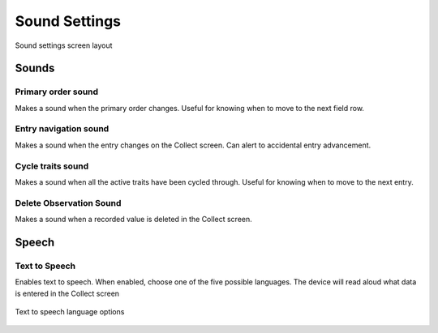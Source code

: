 Sound Settings
==============

.. figure:: /_static/images/settings/sounds/settings_sounds_framed.png
   :width: 40%
   :align: center
   :alt: Sounds settings screen layout

   Sound settings screen layout

Sounds
------

|primary| Primary order sound
~~~~~~~~~~~~~~~~~~~~~~~~~~~~~
Makes a sound when the primary order changes. Useful for knowing when to move to the next field row.

|play| Entry navigation sound
~~~~~~~~~~~~~~~~~~~~~~~~~~~~~
Makes a sound when the entry changes on the Collect screen. Can alert to accidental entry advancement.

|cycle| Cycle traits sound
~~~~~~~~~~~~~~~~~~~~~~~~~~
Makes a sound when all the active traits have been cycled through. Useful for knowing when to move to the next entry.

|delete| Delete Observation Sound
~~~~~~~~~~~~~~~~~~~~~~~~~~~~~~~~~
Makes a sound when a recorded value is deleted in the Collect screen.

Speech
------

|speech| Text to Speech
~~~~~~~~~~~~~~~~~~~~~~~
Enables text to speech. When enabled, choose one of the five possible languages. The device will read aloud what data is entered in the Collect screen

.. figure:: /_static/images/settings/sounds/settings_sounds_choose_language.png
   :width: 60%
   :align: center
   :alt: Text to speech language options

   Text to speech language options

.. |primary| image:: /_static/icons/settings/sounds/numeric-1-box.png
  :width: 20

.. |play| image:: /_static/icons/settings/sounds/play-circle-outline.png
  :width: 20

.. |cycle| image:: /_static/icons/settings/sounds/repeat.png
  :width: 20

.. |delete| image:: /_static/icons/settings/sounds/delete.png
  :width: 20

.. |speech| image:: /_static/icons/settings/sounds/microphone-message.png
  :width: 20

